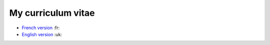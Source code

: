 ===================
My curriculum vitae
===================

- `French version`_ :fr:
- `English version`_ :uk:

.. _French version: ./cv_benjamin_collet.fr.pdf
.. _English version: ./cv_benjamin_collet.en.pdf
